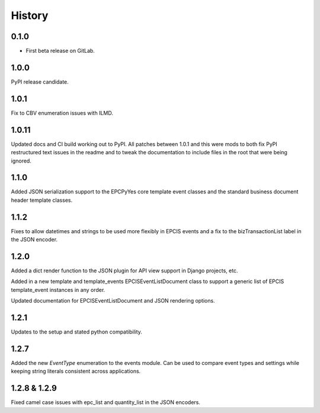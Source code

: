 =======
History
=======

0.1.0
------------------

* First beta release on GitLab.

1.0.0
------------------

PyPI release candidate.

1.0.1
------------------

Fix to CBV enumeration issues with ILMD.

1.0.11
-------------------
Updated docs and CI build working out to PyPI.  All patches
between 1.0.1 and this were mods to both fix PyPI restructured
text issues in the readme and to tweak the documentation
to include files in the root that were being ignored.

1.1.0
--------------------
Added JSON serialization support to the EPCPyYes core
template event classes and the standard business document header
template classes.

1.1.2
--------------------
Fixes to allow datetimes and strings to be used more flexibly in
EPCIS events and a fix to the bizTransactionList label in the
JSON encoder.

1.2.0
--------------------
Added a dict render function to the JSON plugin for API view support
in Django projects, etc.

Added in a new template and template_events EPCISEventListDocument class
to support a generic list of EPCIS template_event instances in any order.

Updated documentation for EPCISEventListDocument and JSON rendering
options.

1.2.1
---------------------
Updates to the setup and stated python compatibility.

1.2.7
---------------------
Added the new `EventType` enumeration to the events module.  Can be used
to compare event types and settings while keeping string literals consistent
across applications.

1.2.8 & 1.2.9
-------------
Fixed camel case issues with epc_list and quantity_list in the JSON encoders.